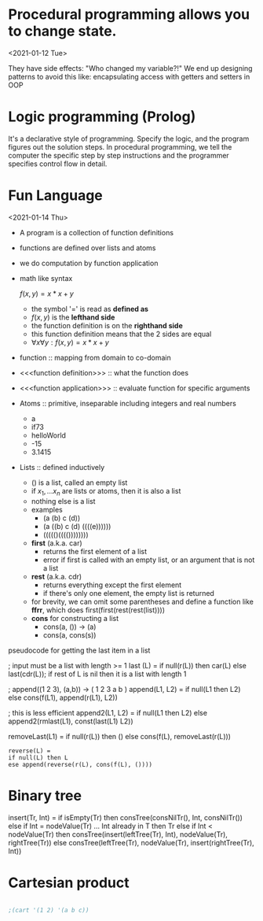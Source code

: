 

* Procedural programming allows you to change state.
<2021-01-12 Tue>

They have side effects: "Who changed my variable?!"
We end up designing patterns to avoid this like: encapsulating access with
getters and setters in OOP

* Logic programming (Prolog)
It's a declarative style of programming. Specify the logic, and the program
figures out the solution steps. In procedural programming, we tell the computer
the specific step by step instructions and the programmer specifies control
flow in detail.


* Fun Language
<2021-01-14 Thu>

    - A program is a collection of function definitions
    - functions are defined over lists and atoms
    - we do computation by function application
    - math like syntax

      \(f(x,y) = x * x + y\)
      - the symbol '=' is read as *defined as*
      - \(f(x,y)\) is the *lefthand side*
      - the function definition is on the *righthand side*
      - this function definition means that the 2 sides are equal
      - \(\forall x \forall y : f(x,y) = x * x + y\)
    - function :: mapping from domain to co-domain
    - <<<function definition>>> :: what the function does
    - <<<function application>>> :: evaluate function for specific arguments
    - Atoms :: primitive, inseparable including integers and real numbers
      + a
      + if73
      + helloWorld
      + -15
      + 3.1415
    - Lists :: defined inductively
      + () is a list, called an empty list
      + if \(x_1, ... x_n\) are lists or atoms, then it is also a list
      + nothing else is a list
      + examples
        - (a (b) c (d))
        - (a ((b) c (d) ((((e))))))
        - ((((()(((())))))))
      + *first* (a.k.a. car)
        - returns the first element of a list
        - error if first is called with an empty list, or an argument that is not a list
      + *rest* (a.k.a. cdr)
        - returns everything except the first element
        - if there's only one element, the empty list is returned
      + for brevity, we can omit some parentheses and define a function like *ffrr*, which does first(first(rest(rest(list))))
      + *cons* for constructing a list
        - cons(a, ()) -> (a)
        - cons(a, cons(s))


    pseudocode for getting the last item in a list
#+begin_example Fun
; input must be a list with length >= 1
last (L)
= if null(r(L)) then car(L)
  else last(cdr(L)); if rest of L is nil then it is a list with length 1
#+end_example

#+begin_example Fun
; append((1 2 3), (a,b)) -> ( 1 2 3 a b )
append(L1, L2) =
  if null(L1 then L2)
  else cons(f(L1), append(r(L1), L2))
#+end_example
#+begin_example Fun
; this is less efficient
append2(L1, L2) =
  if null(L1 then L2)
  else append2(rmlast(L1), const(last(L1) L2))

removeLast(L1) =
 if null(r(L)) then ()
else cons(f(L), removeLast(r(L)))
#+end_example

#+begin_example
reverse(L) =
if null(L) then L
ese append(reverse(r(L), cons(f(L), ())))
#+end_example

* Binary tree
#+begin_example fun
insert(Tr, Int) =
if isEmpty(Tr)
then consTree(consNilTr(), Int, consNilTr())
else if Int = nodeValue(Tr) ... Int already in T
then Tr
else if Int < nodeValue(Tr)
then consTree(insert(leftTree(Tr), Int),
nodeValue(Tr),
rightTree(Tr))
else consTree(leftTree(Tr),
nodeValue(Tr),
insert(rightTree(Tr), Int))
#+end_example fun


* Cartesian product
#+begin_src lisp

;(cart '(1 2) '(a b c))
#+end_src

#+RESULTS:
: ADD
